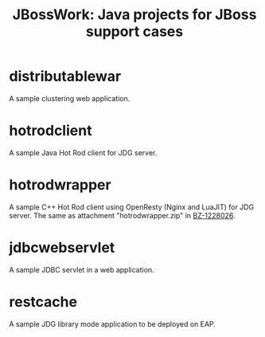 #+TITLE: JBossWork: Java projects for JBoss support cases

* distributablewar

A sample clustering web application.


* hotrodclient

A sample Java Hot Rod client for JDG server.


* hotrodwrapper

A sample C++ Hot Rod client using OpenResty (Nginx and LuaJIT) for JDG server.
The same as attachment "hotrodwrapper.zip" in [[https://bugzilla.redhat.com/show_bug.cgi?id%3D1228026][BZ-1228026]].


* jdbcwebservlet

A sample JDBC servlet in a web application.


* restcache

A sample JDG library mode application to be deployed on EAP.
